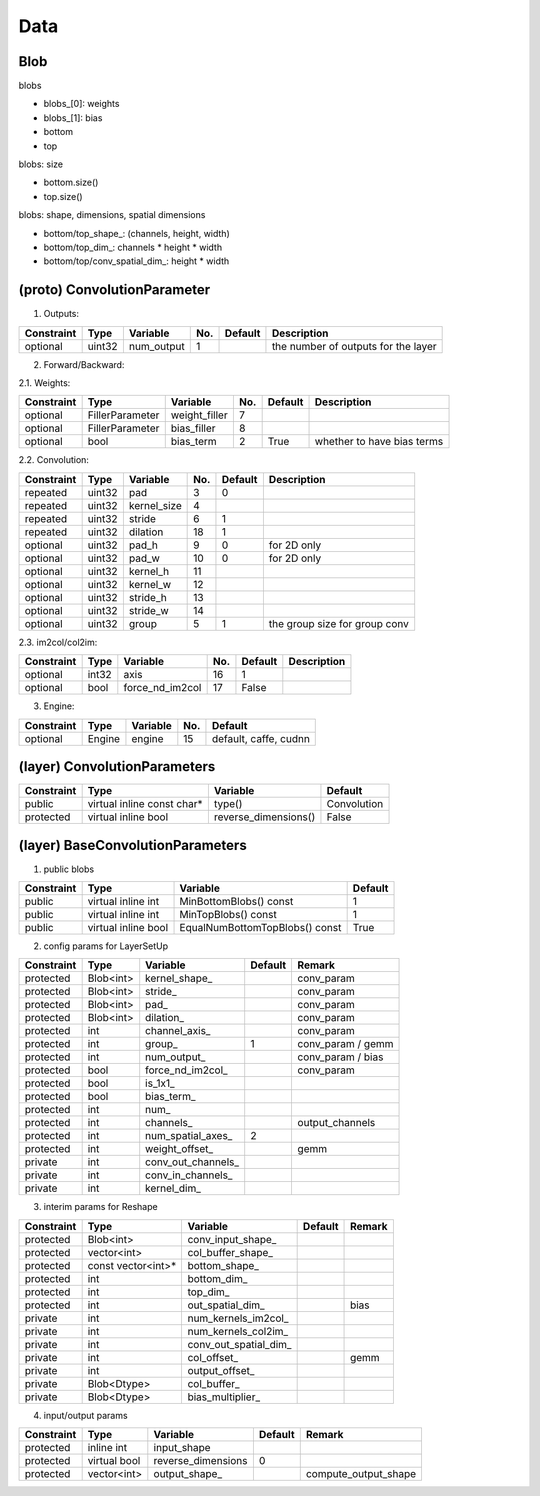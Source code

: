 ##############################################################################
Data
##############################################################################

==============================================================================
Blob
==============================================================================

blobs

- blobs_[0]: weights
- blobs_[1]: bias
- bottom
- top

blobs: size

- bottom.size()
- top.size()

blobs: shape, dimensions, spatial dimensions

- bottom/top_shape_: (channels, height, width)
- bottom/top_dim_: channels * height * width
- bottom/top/conv_spatial_dim_: height * width

==============================================================================
(proto) ConvolutionParameter
==============================================================================



1. Outputs:

=========== ======== =========== ====== ======== =====================================
Constraint    Type    Variable    No.    Default  Description
=========== ======== =========== ====== ======== =====================================
 optional    uint32   num_output   1              the number of outputs for the layer
=========== ======== =========== ====== ======== =====================================

2. Forward/Backward:

2.1. Weights:

=========== ================= =============== ====== ======== =====================================
Constraint    Type             Variable        No.    Default  Description
=========== ================= =============== ====== ======== =====================================
 optional    FillerParameter   weight_filler   7 
 optional    FillerParameter   bias_filler     8 
 optional    bool              bias_term       2      True     whether to have bias terms 
=========== ================= =============== ====== ======== =====================================

2.2. Convolution:

=========== ================= =============== ====== ======== =====================================
Constraint    Type             Variable        No.    Default  Description
=========== ================= =============== ====== ======== =====================================
 repeated    uint32            pad             3      0 
 repeated    uint32            kernel_size     4  
 repeated    uint32            stride          6      1 
 repeated    uint32            dilation        18     1  
 optional    uint32            pad_h           9      0         for 2D only 
 optional    uint32            pad_w           10     0         for 2D only 
 optional    uint32            kernel_h        11    
 optional    uint32            kernel_w        12 
 optional    uint32            stride_h        13 
 optional    uint32            stride_w        14 
 optional    uint32            group           5      1         the group size for group conv 
=========== ================= =============== ====== ======== =====================================


2.3. im2col/col2im:

=========== ================= ================ ====== ======== =====================================
Constraint    Type             Variable        No.    Default  Description
=========== ================= ================ ====== ======== =====================================
 optional    int32             axis            16     1 
 optional    bool              force_nd_im2col 17     False 
=========== ================= ================ ====== ======== =====================================

3. Engine:

=========== ================= ================ ====== ==============================================
Constraint    Type             Variable        No.    Default  
=========== ================= ================ ====== ==============================================
 optional    Engine            engine           15     default, caffe, cudnn 
=========== ================= ================ ====== ==============================================


==============================================================================
(layer) ConvolutionParameters
==============================================================================


=========== =========================== ===================== ==============
Constraint   Type                        Variable              Default
=========== =========================== ===================== ==============
public       virtual inline const char*  type()                Convolution
protected    virtual inline bool         reverse_dimensions()  False
=========== =========================== ===================== ==============
          

==============================================================================
(layer) BaseConvolutionParameters
==============================================================================

1. public blobs

========== =================== ============================== ========
Constraint  Type                Variable                      Default
========== =================== ============================== ========
public     virtual inline int  MinBottomBlobs() const         1
public     virtual inline int  MinTopBlobs() const            1
public     virtual inline bool EqualNumBottomTopBlobs() const True
========== =================== ============================== ========

2. config params for LayerSetUp

========== =================== ============================== ======== =================
Constraint  Type                Variable                      Default   Remark
========== =================== ============================== ======== =================
protected   Blob<int>           kernel_shape_                          conv_param
protected   Blob<int>           stride_                                conv_param
protected   Blob<int>           pad_                                   conv_param
protected   Blob<int>           dilation_                              conv_param
protected   int                 channel_axis_                          conv_param
protected   int                 group_                        1        conv_param / gemm
protected   int                 num_output_                            conv_param / bias
protected   bool                force_nd_im2col_                       conv_param
protected   bool                is_1x1_        
protected   bool                bias_term_
protected   int                 num_
protected   int                 channels_                              output_channels
protected   int                 num_spatial_axes_             2
protected   int                 weight_offset_                         gemm
private     int                 conv_out_channels_
private     int                 conv_in_channels_
private     int                 kernel_dim_
========== =================== ============================== ======== =================

3. interim params for Reshape

========== =================== ============================== ======== =======
Constraint  Type                Variable                      Default  Remark
========== =================== ============================== ======== =======
protected   Blob<int>           conv_input_shape_
protected   vector<int>         col_buffer_shape_
protected   const vector<int>*  bottom_shape_
protected   int                 bottom_dim_
protected   int                 top_dim_
protected   int                 out_spatial_dim_                       bias
private     int                 num_kernels_im2col_                   
private     int                 num_kernels_col2im_
private     int                 conv_out_spatial_dim_
private     int                 col_offset_                            gemm
private     int                 output_offset_ 
private     Blob<Dtype>         col_buffer_
private     Blob<Dtype>         bias_multiplier_
========== =================== ============================== ======== =======


4. input/output params

========== =================== ============================== ======== =======================
Constraint  Type                Variable                      Default   Remark
========== =================== ============================== ======== =======================
protected   inline int          input_shape
protected   virtual bool        reverse_dimensions             0
protected   vector<int>         output_shape_                           compute_output_shape
========== =================== ============================== ======== =======================
